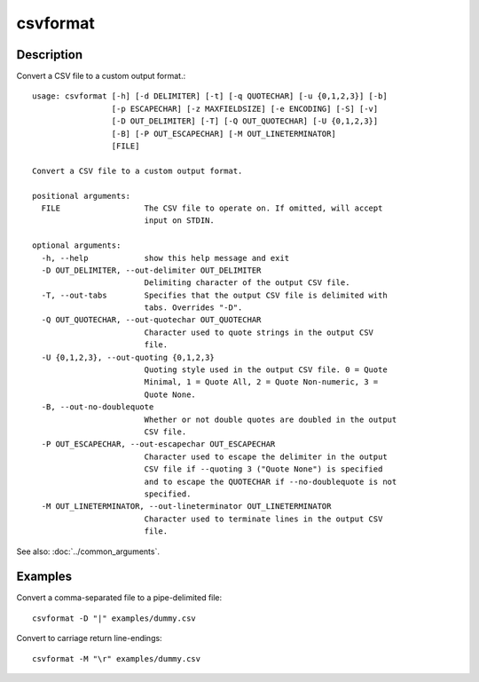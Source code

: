 =========
csvformat
=========

Description
===========

Convert a CSV file to a custom output format.::

    usage: csvformat [-h] [-d DELIMITER] [-t] [-q QUOTECHAR] [-u {0,1,2,3}] [-b]
                     [-p ESCAPECHAR] [-z MAXFIELDSIZE] [-e ENCODING] [-S] [-v]
                     [-D OUT_DELIMITER] [-T] [-Q OUT_QUOTECHAR] [-U {0,1,2,3}]
                     [-B] [-P OUT_ESCAPECHAR] [-M OUT_LINETERMINATOR]
                     [FILE]

    Convert a CSV file to a custom output format.

    positional arguments:
      FILE                  The CSV file to operate on. If omitted, will accept
                            input on STDIN.

    optional arguments:
      -h, --help            show this help message and exit
      -D OUT_DELIMITER, --out-delimiter OUT_DELIMITER
                            Delimiting character of the output CSV file.
      -T, --out-tabs        Specifies that the output CSV file is delimited with
                            tabs. Overrides "-D".
      -Q OUT_QUOTECHAR, --out-quotechar OUT_QUOTECHAR
                            Character used to quote strings in the output CSV
                            file.
      -U {0,1,2,3}, --out-quoting {0,1,2,3}
                            Quoting style used in the output CSV file. 0 = Quote
                            Minimal, 1 = Quote All, 2 = Quote Non-numeric, 3 =
                            Quote None.
      -B, --out-no-doublequote
                            Whether or not double quotes are doubled in the output
                            CSV file.
      -P OUT_ESCAPECHAR, --out-escapechar OUT_ESCAPECHAR
                            Character used to escape the delimiter in the output
                            CSV file if --quoting 3 ("Quote None") is specified
                            and to escape the QUOTECHAR if --no-doublequote is not
                            specified.
      -M OUT_LINETERMINATOR, --out-lineterminator OUT_LINETERMINATOR
                            Character used to terminate lines in the output CSV
                            file.

See also: :doc:`../common_arguments`.

Examples
========

Convert a comma-separated file to a pipe-delimited file::

    csvformat -D "|" examples/dummy.csv

Convert to carriage return line-endings::

    csvformat -M "\r" examples/dummy.csv

